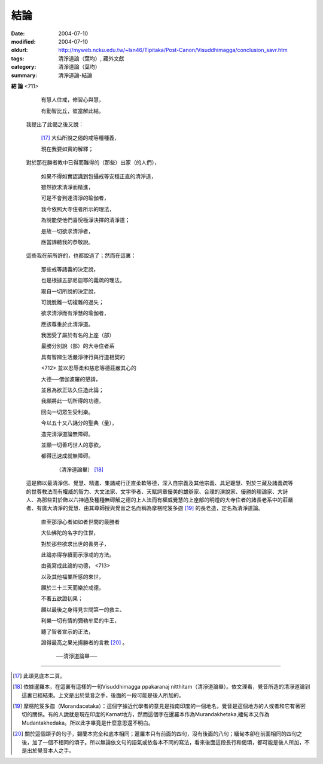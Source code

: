 結論
####

:date: 2004-07-10
:modified: 2004-07-10
:oldurl: http://myweb.ncku.edu.tw/~lsn46/Tipitaka/Post-Canon/Visuddhimagga/conclusion_savr.htm
:tags: 清淨道論（葉均）, 藏外文獻
:category: 清淨道論（葉均）
:summary: 清淨道論-結論


**結  論**  <711>


    有慧人住戒，修習心與慧，

    有勤智比丘，彼當解此結。

  我提出了此偈之後又說：

    [17]_ 大仙所說之偈的戒等種種義，

    現在我要如實的解釋；

  對於那在勝者教中已得而難得的（那些）出家（的人們），

    如果不得如實認識到包攝戒等安穩正直的清淨道，

    雖然欲求清淨而精進，

    可是不會到達清淨的瑜伽者，

    我今依照大寺住者所示的理法，

    為說能使他們喜悅極淨決擇的清淨道；

    是故一切欲求清淨者，

    應當諦聽我的恭敬說。

  這些我在前所許的，也都說過了；然而在這裏：

    那些戒等諸義的決定說，

    也是根據五部尼迦耶的義疏的理法，

    取自一切所說的決定說，

    可說脫離一切複雜的過失；

    欲求清淨而有淨慧的瑜伽者，

    應該尊重於此清淨道。

    我因受了屬於有名的上座（部）

    最勝分別說（部）的大寺住者系

    具有智辨生活嚴淨律行與行道相契的

    <712> 並以忍辱柔和慈悲等德莊嚴其心的

    大德──僧伽波羅的懇請，

    並且為欲正法久住造此論；

    我願將此一切所得的功德，

    回向一切眾生受利樂。

    今以五十又八誦分的聖典（量），

    造完清淨道論無障碍。

    並願一切善巧世人的意欲，

    都得迅速成就無障碍。

      （清淨道論畢） [18]_


  這是飾以最清淨信、覺慧、精進、集諸戒行正直柔軟等德，深入自宗義及其他宗義、具足聰慧、對於三藏及諸義疏等的世尊教法而有權威的智力、大文法家、文字學者、天賦詞章優美的雄辯家、合理的演說家、優勝的理論家、大詩人、為那些對於飾以六神通及種種無碍解之德的上人法而有權威覺慧的上座部的明燈的大寺住者的諸長老系中的莊嚴者、有廣大清淨的覺慧、由其尊師授與覺音之名而稱為摩楞陀笈多迦 [19]_ 的長老造，定名為清淨道論。

    直至那淨心者如如者世間的最勝者

    大仙佛陀的名字的住世，

    對於那些欲求出世的善男子，

    此論亦得存續而示淨戒的方法。

    由我寫成此論的功德， <713>

    以及其他福業所感的來世，

    願於三十三天而樂於戒德，

    不著五欲證初果；

    願以最後之身得見世間第一的救主、

    利樂一切有情的彌勒牟尼的牛王，

    聽了智者宣示的正法，

    證得最高之果光揚勝者的言教 [20]_ 。

      ──清淨道論畢──

----

.. [17] 此頌見底本二頁。

.. [18] 依據暹羅本，在這裏有這樣的一句Visuddhimagga ppakaranaj nitthitam（清淨道論畢）。依文理看，覺音所造的清淨道論到這裏已經結束。上文是出於覺音之手，後面的一段可能是後人所加的。

.. [19] 摩楞陀笈多迦（Morandacetaka）：這個字據近代學者的意見是指南印度的一個地名，覺音是這個地方的人或者和它有著密切的關係。有的人說就是現在印度的Karnat地方，然而這個字在暹羅本作為Murandakhetaka,緬甸本又作為Mudantakhedaka。所以此字畢竟是什麼意思還不明白。

.. [20] 關於這個頌子的句子，錫蘭本完全和底本相同；暹羅本只有前面的四句，沒有後面的八句；緬甸本卻在前面相同的四句之後，加了一個不相同的頌子。所以無論依文句的語氣或依各本不同的寫法，看來後面這段長行和偈頌，都可能是後人所加，不是出於覺音本人之手。

.. saved from http://crumb.idv.tw/zz/Isagoge/chigi0400.htm
